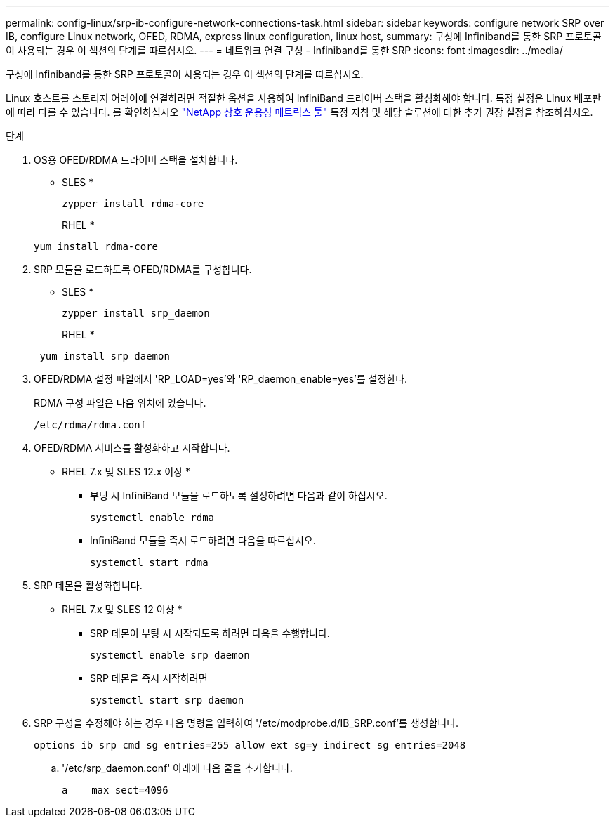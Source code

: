 ---
permalink: config-linux/srp-ib-configure-network-connections-task.html 
sidebar: sidebar 
keywords: configure network SRP over IB, configure Linux network, OFED, RDMA, express linux configuration, linux host, 
summary: 구성에 Infiniband를 통한 SRP 프로토콜이 사용되는 경우 이 섹션의 단계를 따르십시오. 
---
= 네트워크 연결 구성 - Infiniband를 통한 SRP
:icons: font
:imagesdir: ../media/


[role="lead"]
구성에 Infiniband를 통한 SRP 프로토콜이 사용되는 경우 이 섹션의 단계를 따르십시오.

Linux 호스트를 스토리지 어레이에 연결하려면 적절한 옵션을 사용하여 InfiniBand 드라이버 스택을 활성화해야 합니다. 특정 설정은 Linux 배포판에 따라 다를 수 있습니다. 를 확인하십시오 https://mysupport.netapp.com/matrix["NetApp 상호 운용성 매트릭스 툴"^] 특정 지침 및 해당 솔루션에 대한 추가 권장 설정을 참조하십시오.

.단계
. OS용 OFED/RDMA 드라이버 스택을 설치합니다.
+
* SLES *

+
[listing]
----
zypper install rdma-core
----
+
RHEL *

+
[listing]
----
yum install rdma-core
----
. SRP 모듈을 로드하도록 OFED/RDMA를 구성합니다.
+
* SLES *

+
[listing]
----
zypper install srp_daemon
----
+
RHEL *

+
[listing]
----
 yum install srp_daemon
----
. OFED/RDMA 설정 파일에서 'RP_LOAD=yes'와 'RP_daemon_enable=yes'를 설정한다.
+
RDMA 구성 파일은 다음 위치에 있습니다.

+
[listing]
----
/etc/rdma/rdma.conf
----
. OFED/RDMA 서비스를 활성화하고 시작합니다.
+
* RHEL 7.x 및 SLES 12.x 이상 *

+
** 부팅 시 InfiniBand 모듈을 로드하도록 설정하려면 다음과 같이 하십시오.
+
[listing]
----
systemctl enable rdma
----
** InfiniBand 모듈을 즉시 로드하려면 다음을 따르십시오.
+
[listing]
----
systemctl start rdma
----


. SRP 데몬을 활성화합니다.
+
* RHEL 7.x 및 SLES 12 이상 *

+
** SRP 데몬이 부팅 시 시작되도록 하려면 다음을 수행합니다.
+
[listing]
----
systemctl enable srp_daemon
----
** SRP 데몬을 즉시 시작하려면
+
[listing]
----
systemctl start srp_daemon
----


. SRP 구성을 수정해야 하는 경우 다음 명령을 입력하여 '/etc/modprobe.d/IB_SRP.conf'를 생성합니다.
+
[listing]
----
options ib_srp cmd_sg_entries=255 allow_ext_sg=y indirect_sg_entries=2048
----
+
.. '/etc/srp_daemon.conf' 아래에 다음 줄을 추가합니다.
+
[listing]
----
a    max_sect=4096
----



